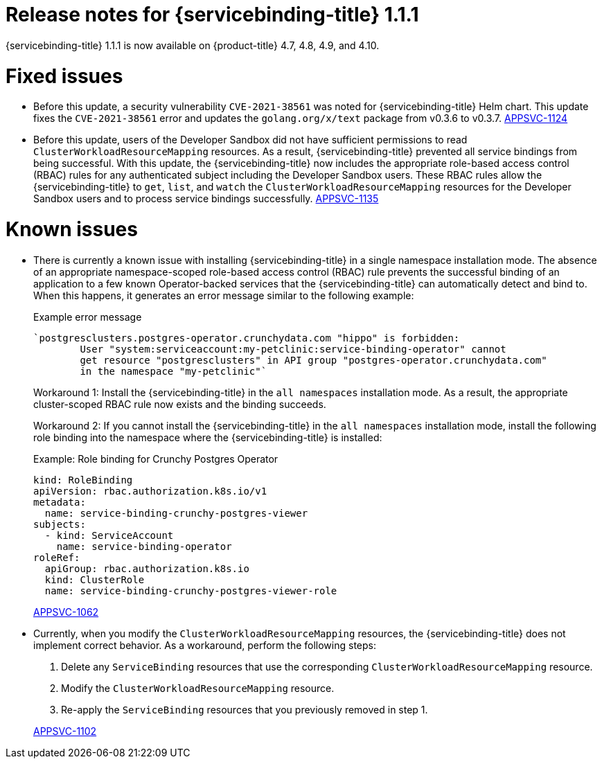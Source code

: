 [id="sbo-release-notes-1-1-1_{context}"]
// Module included in the following assembly:
//
// * applications/connecting_applications_to_services/sbo-release-notes.adoc
:_mod-docs-content-type: REFERENCE
= Release notes for {servicebinding-title} 1.1.1

{servicebinding-title} 1.1.1 is now available on {product-title} 4.7, 4.8, 4.9, and 4.10.

[id="fixed-issues-1-1-1_{context}"]
= Fixed issues
* Before this update, a security vulnerability `CVE-2021-38561` was noted for {servicebinding-title} Helm chart. This update fixes the `CVE-2021-38561` error and updates the `golang.org/x/text` package from v0.3.6 to v0.3.7. link:https://issues.redhat.com/browse/APPSVC-1124[APPSVC-1124]

* Before this update, users of the Developer Sandbox did not have sufficient permissions to read `ClusterWorkloadResourceMapping` resources. As a result, {servicebinding-title} prevented all service bindings from being successful. With this update, the {servicebinding-title} now includes the appropriate role-based access control (RBAC) rules for any authenticated subject including the Developer Sandbox users. These RBAC rules allow the {servicebinding-title} to `get`, `list`, and `watch` the `ClusterWorkloadResourceMapping` resources for the Developer Sandbox users and to process service bindings successfully. link:https://issues.redhat.com/browse/APPSVC-1135[APPSVC-1135]

[id="known-issues-1-1-1_{context}"]
= Known issues
* There is currently a known issue with installing {servicebinding-title} in a single namespace installation mode. The absence of an appropriate namespace-scoped role-based access control (RBAC) rule prevents the successful binding of an application to a few known Operator-backed services that the {servicebinding-title} can automatically detect and bind to. When this happens, it generates an error message similar to the following example:
+
.Example error message
[source,text]
----
`postgresclusters.postgres-operator.crunchydata.com "hippo" is forbidden:
        User "system:serviceaccount:my-petclinic:service-binding-operator" cannot
        get resource "postgresclusters" in API group "postgres-operator.crunchydata.com"
        in the namespace "my-petclinic"`
----
+
Workaround 1: Install the {servicebinding-title} in the `all namespaces` installation mode. As a result, the appropriate cluster-scoped RBAC rule now exists and the binding succeeds.
+
Workaround 2: If you cannot install the {servicebinding-title} in the `all namespaces` installation mode, install the following role binding into the namespace where the {servicebinding-title} is installed:
+
.Example: Role binding for Crunchy Postgres Operator
[source,yaml]
----
kind: RoleBinding
apiVersion: rbac.authorization.k8s.io/v1
metadata:
  name: service-binding-crunchy-postgres-viewer
subjects:
  - kind: ServiceAccount
    name: service-binding-operator
roleRef:
  apiGroup: rbac.authorization.k8s.io
  kind: ClusterRole
  name: service-binding-crunchy-postgres-viewer-role
----
link:https://issues.redhat.com/browse/APPSVC-1062[APPSVC-1062]

* Currently, when you modify the `ClusterWorkloadResourceMapping` resources, the {servicebinding-title} does not implement correct behavior. As a workaround, perform the following steps:
+
--
. Delete any `ServiceBinding` resources that use the corresponding `ClusterWorkloadResourceMapping` resource.
. Modify the `ClusterWorkloadResourceMapping` resource.
. Re-apply the `ServiceBinding` resources that you previously removed in step 1.
--
+
link:https://issues.redhat.com/browse/APPSVC-1102[APPSVC-1102]